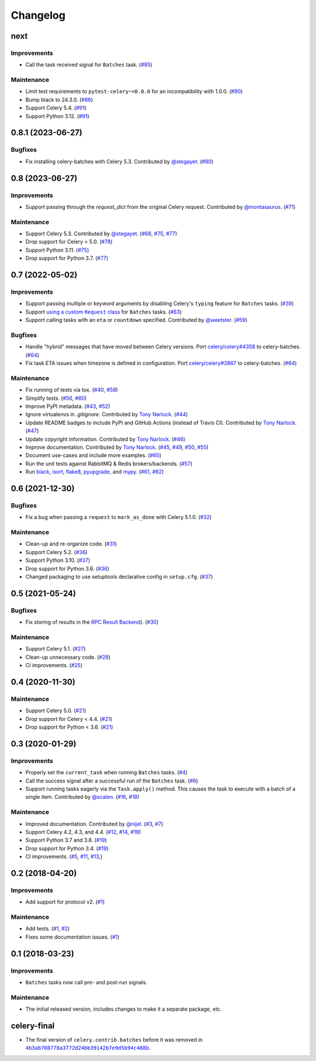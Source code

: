 .. :changelog:

Changelog
#########

next
====

Improvements
------------

* Call the task received signal for ``Batches`` task. (`#85 <https://github.com/clokep/celery-batches/pull/85>`_)


Maintenance
-----------

* Limit test requirements to ``pytest-celery~=0.0.0`` for an incompatibility with 1.0.0.
  (`#90 <https://github.com/clokep/celery-batches/pull/90>`_)
* Bump black to 24.3.0. (`#86 <https://github.com/clokep/celery-batches/pull/86>`_)
* Support Celery 5.4. (`#91 <https://github.com/clokep/celery-batches/pull/91>`_)
* Support Python 3.12. (`#91 <https://github.com/clokep/celery-batches/pull/91>`_)


0.8.1 (2023-06-27)
==================

Bugfixes
--------

* Fix installing celery-batches with Celery 5.3. Contributed by `@stegayet <https://github.com/stegayet>`_.
  (`#80 <https://github.com/clokep/celery-batches/pull/80>`_)


0.8 (2023-06-27)
================

Improvements
------------

* Support passing through the `request_dict` from the original Celery request.
  Contributed by `@montasaurus <https://github.com/montasaurus>`_.
  (`#71 <https://github.com/clokep/celery-batches/pull/71>`_)

Maintenance
-----------

* Support Celery 5.3.  Contributed by `@stegayet <https://github.com/stegayet>`_.
  (`#68 <https://github.com/clokep/celery-batches/pull/68>`_,
  `#75 <https://github.com/clokep/celery-batches/pull/75>`_,
  `#77 <https://github.com/clokep/celery-batches/pull/77>`_)
* Drop support for Celery < 5.0. (`#78 <https://github.com/clokep/celery-batches/pull/78>`_)
* Support Python 3.11. (`#75 <https://github.com/clokep/celery-batches/pull/75>`_)
* Drop support for Python 3.7. (`#77 <https://github.com/clokep/celery-batches/pull/77>`_)


0.7 (2022-05-02)
================

Improvements
------------

* Support passing multiple or keyword arguments by disabling Celery's ``typing``
  feature for ``Batches`` tasks. (`#39 <https://github.com/clokep/celery-batches/pull/39>`_)
* Support |using a custom Request class|_ for ``Batches`` tasks.
  (`#63 <https://github.com/clokep/celery-batches/pull/63>`_)
* Support calling tasks with an ``eta`` or ``countdown`` specified. Contributed by
  `@weetster <https://github.com/weetster>`_.
  (`#59 <https://github.com/clokep/celery-batches/pull/59>`_)

Bugfixes
--------

* Handle "hybrid" messages that have moved between Celery versions. Port
  `celery/celery#4358 <https://github.com/celery/celery/pull/4358>`_ to celery-batches.
  (`#64 <https://github.com/clokep/celery-batches/pull/64>`_)
* Fix task ETA issues when timezone is defined in configuration. Port
  `celery/celery#3867 <https://github.com/celery/celery/pull/3867>`_ to celery-batches.
  (`#64 <https://github.com/clokep/celery-batches/pull/64>`_)

.. |using a custom Request class| replace:: using a custom ``Request`` class
.. _using a custom Request class: https://docs.celeryq.dev/en/stable/userguide/tasks.html#requests-and-custom-requests

Maintenance
-----------

* Fix running of tests via tox. (`#40 <https://github.com/clokep/celery-batches/pull/40>`_,
  `#58 <https://github.com/clokep/celery-batches/pull/58>`_)
* Simplify tests. (`#56 <https://github.com/clokep/celery-batches/pull/56>`_,
  `#60 <https://github.com/clokep/celery-batches/pull/60>`_)
* Improve PyPI metadata. (`#43 <https://github.com/clokep/celery-batches/pull/43>`_,
  `#52 <https://github.com/clokep/celery-batches/pull/52>`_)
* Ignore virtualenvs in `.gitignore`. Contributed by `Tony Narlock <https://github.com/tony>`_.
  (`#44 <https://github.com/clokep/celery-batches/pull/44>`_)
* Update README badges to include PyPI and GitHub Actions (instead of Travis CI).
  Contributed by `Tony Narlock <https://github.com/tony>`_.
  (`#47 <https://github.com/clokep/celery-batches/pull/47>`_)
* Update copyright information.  Contributed by `Tony Narlock <https://github.com/tony>`_.
  (`#46 <https://github.com/clokep/celery-batches/pull/46>`_)
* Improve documentation. Contributed by `Tony Narlock <https://github.com/tony>`_.
  (`#45 <https://github.com/clokep/celery-batches/pull/45>`_,
  `#49 <https://github.com/clokep/celery-batches/pull/49>`_,
  `#50 <https://github.com/clokep/celery-batches/pull/50>`_,
  `#55 <https://github.com/clokep/celery-batches/pull/55>`_)
* Document use-cases and include more examples. (`#65 <https://github.com/clokep/celery-batches/pull/65>`_)
* Run the unit tests against RabbitMQ & Redis brokers/backends.
  (`#57 <https://github.com/clokep/celery-batches/pull/57>`_)
* Run `black <https://black.readthedocs.io/>`_, `isort <https://pycqa.github.io/isort/>`_,
  `flake8 <https://flake8.pycqa.org>`_, `pyupgrade <https://github.com/asottile/pyupgrade>`_,
  and `mypy <https://mypy.readthedocs.io>`_.
  (`#61 <https://github.com/clokep/celery-batches/pull/61/>`_,
  `#62 <https://github.com/clokep/celery-batches/pull/62>`_)


0.6 (2021-12-30)
================

Bugfixes
--------

* Fix a bug when passing a ``request`` to ``mark_as_done`` with Celery 5.1.0.
  (`#32 <https://github.com/clokep/celery-batches/pull/32>`_)

Maintenance
-----------

* Clean-up and re-organize code. (`#31 <https://github.com/clokep/celery-batches/pull/31>`_)
* Support Celery 5.2. (`#36 <https://github.com/clokep/celery-batches/pull/36>`_)
* Support Python 3.10. (`#37 <https://github.com/clokep/celery-batches/pull/37>`_)
* Drop support for Python 3.6. (`#36 <https://github.com/clokep/celery-batches/pull/36>`_)
* Changed packaging to use setuptools declarative config in ``setup.cfg``.
  (`#37 <https://github.com/clokep/celery-batches/pull/37>`_)


0.5 (2021-05-24)
================

Bugfixes
--------

* Fix storing of results in the
  `RPC Result Backend <https://docs.celeryproject.org/en/v5.1.0/userguide/tasks.html#rpc-result-backend-rabbitmq-qpid>`_).
  (`#30 <https://github.com/clokep/celery-batches/pull/30>`_)

Maintenance
-----------

* Support Celery 5.1. (`#27 <https://github.com/clokep/celery-batches/pull/27>`_)
* Clean-up unnecessary code. (`#28 <https://github.com/clokep/celery-batches/pull/27>`_)
* CI improvements. (`#25 <https://github.com/clokep/celery-batches/pull/25>`_)


0.4 (2020-11-30)
================

Maintenance
-----------

* Support Celery 5.0. (`#21 <https://github.com/clokep/celery-batches/pull/21>`_)
* Drop support for Celery < 4.4. (`#21 <https://github.com/clokep/celery-batches/pull/21>`_)
* Drop support for Python < 3.6. (`#21 <https://github.com/clokep/celery-batches/pull/21>`_)


0.3 (2020-01-29)
================

Improvements
------------

* Properly set the ``current_task`` when running ``Batches`` tasks. (`#4 <https://github.com/clokep/celery-batches/pull/4>`_)
* Call the success signal after a successful run of the ``Batches`` task. (`#6 <https://github.com/clokep/celery-batches/pull/6>`_)
* Support running tasks eagerly via the ``Task.apply()`` method. This causes
  the task to execute with a batch of a single item. Contributed by
  `@scalen <https://github.com/scalen>`_. (`#16 <https://github.com/clokep/celery-batches/pull/16>`_,
  `#18 <https://github.com/clokep/celery-batches/pull/18>`_)

Maintenance
-----------

* Improved documentation. Contributed by
  `@nijel <https://github.com/nijel>`_. (`#3 <https://github.com/clokep/celery-batches/pull/3>`_,
  `#7 <https://github.com/clokep/celery-batches/pull/7>`_)
* Support Celery 4.2, 4.3, and 4.4. (`#12 <https://github.com/clokep/celery-batches/pull/12>`_,
  `#14 <https://github.com/clokep/celery-batches/pull/14>`_,
  `#19 <https://github.com/clokep/celery-batches/pull/19>`_)
* Support Python 3.7 and 3.8. (`#19 <https://github.com/clokep/celery-batches/pull/19>`_)
* Drop support for Python 3.4. (`#19 <https://github.com/clokep/celery-batches/pull/19>`_)
* CI improvements. (`#5 <https://github.com/clokep/celery-batches/pull/5>`_,
  `#11 <https://github.com/clokep/celery-batches/pull/11>`_,
  `#13 <https://github.com/clokep/celery-batches/pull/13>`_,)


0.2 (2018-04-20)
================

Improvements
------------

* Add support for protocol v2. (`#1 <https://github.com/clokep/celery-batches/pull/1>`_)

Maintenance
-----------

* Add tests. (`#1 <https://github.com/clokep/celery-batches/pull/1>`_,
  `#2 <https://github.com/clokep/celery-batches/pull/2>`_)
* Fixes some documentation issues. (`#1 <https://github.com/clokep/celery-batches/pull/1>`_)


0.1 (2018-03-23)
================

Improvements
------------

* ``Batches`` tasks now call pre- and post-run signals.

Maintenance
-----------

* The initial released version, includes changes to make it a separate package,
  etc.


celery-final
==============

* The final version of ``celery.contrib.batches`` before it was removed in
  |4b3ab708778a3772d24bb39142b7e9d5b94c488b|_.

.. |4b3ab708778a3772d24bb39142b7e9d5b94c488b| replace:: ``4b3ab708778a3772d24bb39142b7e9d5b94c488b``
.. _4b3ab708778a3772d24bb39142b7e9d5b94c488b: https://github.com/celery/celery/commit/4b3ab708778a3772d24bb39142b7e9d5b94c488b
